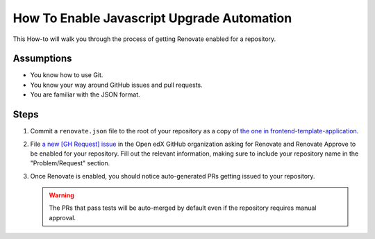 How To Enable Javascript Upgrade Automation
###########################################

This How-to will walk you through the process of getting Renovate enabled for a
repository.

Assumptions
***********

* You know how to use Git.

* You know your way around GitHub issues and pull requests.

* You are familiar with the JSON format.

Steps
*****

#. Commit a ``renovate.json`` file to the root of your repository as a copy of
   `the one in frontend-template-application`_.

#. File `a new [GH Request] issue`_ in the Open edX GitHub organization asking
   for Renovate and Renovate Approve to be enabled for your repository.  Fill
   out the relevant information, making sure to include your repository name in
   the "Problem/Request" section.

#. Once Renovate is enabled, you should notice auto-generated PRs getting
   issued to your repository.

   .. warning::

      The PRs that pass tests will be auto-merged by default even if the
      repository requires manual approval.

.. _the one in frontend-template-application: https://github.com/openedx/frontend-template-application/blob/master/renovate.json
.. _a new [GH Request] issue: https://github.com/openedx/axim-engineering/issues/new?assignees=&labels=github-request&template=04-systems-request---uncategorized.yml&title=[GH+Request]+Enable+Renovate+for+my+repo

